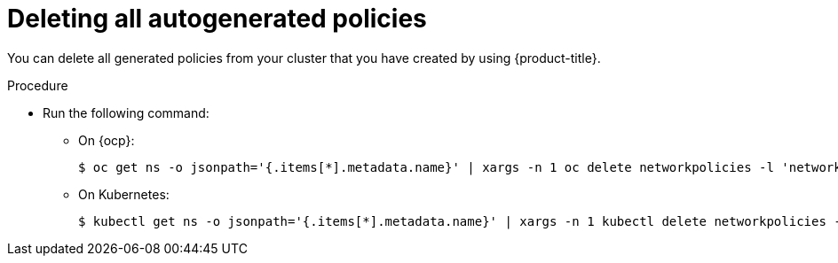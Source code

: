 // Module included in the following assemblies:
//
// * operating/manage-network-policies.adoc
:_module-type: PROCEDURE
[id="delete-all-autogenerated-policies_{context}"]
= Deleting all autogenerated policies

[role="_abstract"]
You can delete all generated policies from your cluster that you have created by using {product-title}.

.Procedure

* Run the following command:
** On {ocp}:
+
[source,terminal]
----
$ oc get ns -o jsonpath='{.items[*].metadata.name}' | xargs -n 1 oc delete networkpolicies -l 'network-policy-generator.stackrox.io/generated=true' -n
----
** On Kubernetes:
+
[source,terminal]
----
$ kubectl get ns -o jsonpath='{.items[*].metadata.name}' | xargs -n 1 kubectl delete networkpolicies -l 'network-policy-generator.stackrox.io/generated=true' -n
----
